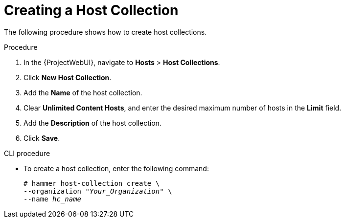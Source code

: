 [[sect-Managing_Hosts-Creating_a_Host_Collection]]
= Creating a Host Collection

The following procedure shows how to create host collections.

[[proc-Managing_Hosts-Creating_a_Host_Collection-To_Create_a_Host_Collection]]
.Procedure
. In the {ProjectWebUI}, navigate to *Hosts* > *Host Collections*.
. Click *New Host Collection*.
. Add the *Name* of the host collection.
. Clear *Unlimited Content Hosts*, and enter the desired maximum number of hosts in the *Limit* field.
. Add the *Description* of the host collection.
. Click *Save*.

.CLI procedure
* To create a host collection, enter the following command:
+
[options="nowrap", subs="+quotes,attributes"]
----
# hammer host-collection create \
--organization "_Your_Organization_" \
--name _hc_name_
----
